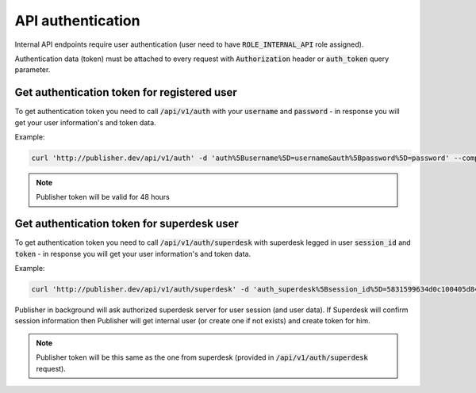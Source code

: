 API authentication
==================

Internal API endpoints require user authentication (user need to have :code:`ROLE_INTERNAL_API` role assigned).

Authentication data (token) must be attached to every request with :code:`Authorization` header or :code:`auth_token` query
parameter.

Get authentication token for registered user
--------------------------------------------

To get authentication token you need to call  :code:`/api/v1/auth` with your :code:`username` and :code:`password` - in response you will
get your user information's and token data.

Example:

.. code-block:: php

    curl 'http://publisher.dev/api/v1/auth' -d 'auth%5Busername%5D=username&auth%5Bpassword%5D=password' --compressed

.. note::

    Publisher token will be valid for 48 hours

Get authentication token for superdesk user
-------------------------------------------

To get authentication token you need to call  :code:`/api/v1/auth/superdesk` with superdesk legged in user
:code:`session_id` and :code:`token` - in response you will get your user information's and token data.

Example:

.. code-block:: php

    curl 'http://publisher.dev/api/v1/auth/superdesk' -d 'auth_superdesk%5Bsession_id%5D=5831599634d0c100405d84c7&auth_superdesk%5Btoken%5D=Basic YTRmMWMzMTItODlkNS00MzQzLTkzYjctZWMyMmM5ZGMzYWEwOg==' --compressed

Publisher in background will ask authorized superdesk server for user session (and user data). If Superdesk will confirm
session information then Publisher will get internal user (or create one if not exists) and create token for him.

.. note::

    Publisher token will be this same as the one from superdesk (provided in :code:`/api/v1/auth/superdesk` request).